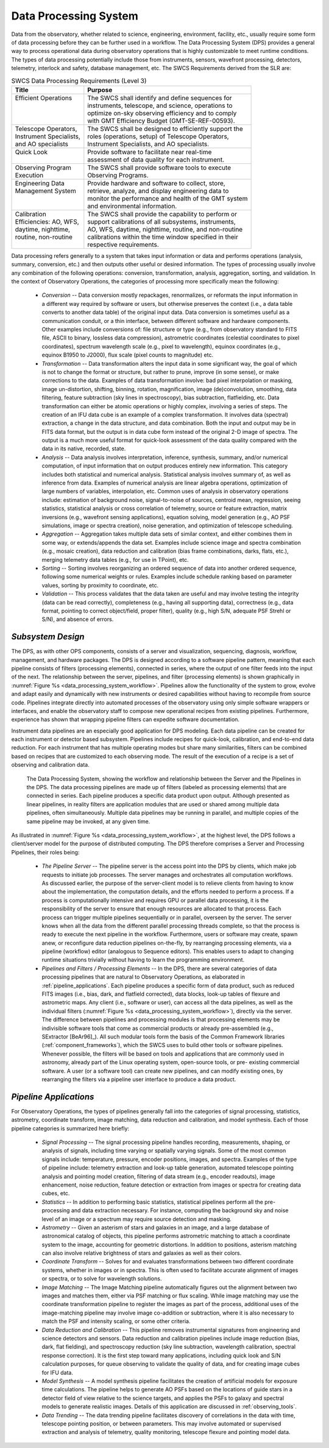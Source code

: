 .. _data_processing_system:

Data Processing System
----------------------

Data from the observatory, whether related to science, engineering, environment,
facility, etc., usually require some form of data processing before they can be
further used in a workflow. The Data Processing System (DPS) provides a general
way to process operational data during observatory operations that is highly
customizable to meet runtime conditions. The types of data processing
potentially include those from instruments, sensors, wavefront processing,
detectors, telemetry, interlock and safety, database management, etc. The SWCS
Requirements derived from the SLR are:

.. table:: SWCS Data Processing Requirements (Level 3)

  +----------------------------+------------------------------------------------------------+
  | | Title                    | | Purpose                                                  |
  +============================+============================================================+
  | | Efficient Operations     | | The SWCS shall identify and define sequences for         |
  | |                          | | instruments, telescope, and science, operations to       |
  | |                          | | optimize on-sky observing efficiency and to comply       |
  | |                          | | with GMT Efficiency Budget (GMT-SE-REF-00593).           |
  +----------------------------+------------------------------------------------------------+
  | | Telescope Operators,     | | The SWCS shall be designed to efficiently support the    |
  | | Instrument Specialists,  | | roles (operations, setup) of Telescope Operators,        |
  | | and AO specialists       | | Instrument Specialists, and AO specialists.              |
  +----------------------------+------------------------------------------------------------+
  | | Quick Look               | | Provide software to facilitate near real-time            |
  | |                          | | assessment of data quality for each instrument.          |
  +----------------------------+------------------------------------------------------------+
  | | Observing Program        | | The SWCS shall provide software tools to execute         |
  | | Execution                | | Observing Programs.                                      |
  +----------------------------+------------------------------------------------------------+
  | | Engineering Data         | | Provide hardware and software to collect, store,         |
  | | Management System        | | retrieve, analyze, and display engineering data to       |
  | |                          | | monitor the performance and health of the GMT system     |
  | |                          | | and environmental information.                           |
  +----------------------------+------------------------------------------------------------+
  | | Calibration              | | The SWCS shall provide the capability to perform or      |
  | | Efficiencies: AO, WFS,   | | support calibrations of all subsystems, instruments,     |
  | | daytime, nighttime,      | | AO, WFS, daytime, nighttime, routine, and non-routine    |
  | | routine, non-routine     | | calibrations within the time window specified in their   |
  | |                          | | respective requirements.                                 |
  +----------------------------+------------------------------------------------------------+

Data processing refers generally to a system that takes input information or
data and performs operations (analysis, summary, conversion, etc.) and then
outputs other useful or desired information. The types of processing usually
involve any combination of the following operations: conversion, transformation,
analysis, aggregation, sorting, and validation. In the context of Observatory
Operations, the categories of processing more specifically mean the following:

  * *Conversion* -- Data conversion mostly repackages, renormalizes, or
    reformats the input information in a different way required by software or
    users, but otherwise preserves the context (i.e., a data table converts to
    another data table) of the original input data. Data conversion is sometimes
    useful as a communication conduit, or a thin interface, between different
    software and hardware components. Other examples include conversions of:
    file structure or type (e.g., from observatory standard to FITS file, ASCII
    to binary, lossless data compression), astrometric coordinates (celestial
    coordinates to pixel coordinates), spectrum wavelength scale (e.g., pixel to
    wavelength), equinox coordinates (e.g., equinox B1950 to J2000), flux scale
    (pixel counts to magnitude) etc.

  * *Transformation* -- Data transformation alters the input data in some
    significant way, the goal of which is not to change the format or structure,
    but rather to prune, improve (in some sense), or make corrections to the
    data.  Examples of data transformation involve: bad pixel interpolation or
    masking, image un-distortion, shifting, binning, rotation, magnification,
    image (de)convolution, smoothing, data filtering, feature subtraction (sky
    lines in spectroscopy), bias subtraction, flatfielding, etc. Data
    transformation can either be atomic operations or highly complex, involving
    a series of steps.  The creation of an IFU data cube is an example of a
    complex transformation. It involves data (spectral) extraction, a change in
    the data structure, and data combination. Both the input and output may be
    in FITS data format, but the output is in data cube form instead of the
    original 2-D image of spectra. The output is a much more useful format for
    quick-look assessment of the data quality compared with the data in its
    native, recorded, state.

  * *Analysis* -- Data analysis involves interpretation, inference, synthesis,
    summary, and/or numerical computation, of input information that on output
    produces entirely new information. This category includes both statistical
    and numerical analysis. Statistical analysis involves summary of, as well as
    inference from data. Examples of numerical analysis are linear algebra
    operations, optimization of large numbers of variables, interpolation, etc.
    Common uses of analysis in observatory operations include: estimation of
    background noise, signal-to-noise of sources, centroid mean, regression,
    seeing statistics, statistical analysis or cross correlation of telemetry,
    source or feature extraction, matrix inversions (e.g., wavefront sensing
    applications), equation solving, model generation (e.g., AO PSF simulations,
    image or spectra creation), noise generation, and optimization of telescope
    scheduling.

  * *Aggregation* -- Aggregation takes multiple data sets of similar context,
    and either combines them in some way, or extends/appends the data set.
    Examples include science image and spectra combination (e.g., mosaic
    creation), data reduction and calibration (bias frame combinations, darks,
    flats, etc.), merging telemetry data tables (e.g., for use in TPoint), etc.

  * *Sorting* -- Sorting involves reorganizing an ordered sequence of data into
    another ordered sequence, following some numerical weights or rules.
    Examples include schedule ranking based on parameter values, sorting by
    proximity to coordinate, etc.

  * *Validation* -- This process validates that the data taken are useful and
    may involve testing the integrity (data can be read correctly), completeness
    (e.g., having all supporting data), correctness (e.g., data format, pointing
    to correct object/field, proper filter), quality (e.g., high S/N, adequate
    PSF Strehl or S/N), and absence of errors.


*Subsystem Design*
..................

The DPS, as with other OPS components, consists of a server and visualization,
sequencing, diagnosis, workflow, management, and hardware packages. The DPS is
designed according to a software pipeline pattern, meaning that each pipeline
consists of filters (processing elements), connected in series, where the output
of one filter feeds into the input of the next. The relationship between the
server, pipelines, and filter (processing elements) is shown graphically in
:numref:`Figure %s <data_processing_system_workflow>`. Pipelines allow the functionality
of the system to grow, evolve and adapt easily and dynamically with new
instruments or desired capabilities without having to recompile from source
code. Pipelines integrate directly into automated processes of the observatory
using only simple software wrappers or interfaces, and enable the observatory
staff to compose new operational recipes from existing pipelines. Furthermore,
experience has shown that wrapping pipeline filters can expedite software
documentation.

Instrument data pipelines are an especially good application for DPS modeling.
Each data pipeline can be created for each instrument or detector based
subsystem. Pipelines include recipes for quick-look, calibration, and end-to-end
data reduction. For each instrument that has multiple operating modes but share
many similarities, filters can be combined based on recipes that are customized
to each observing mode. The result of the execution of a recipe is a set of
observing and calibration data.

.. _data_processing_system_workflow:

.. figure:: _static/data_processing_system.png

    The Data Processing System, showing the workflow and relationship between
    the Server and the Pipelines in the DPS.  The data processing pipelines are
    made up of filters (labeled as processing elements) that are connected in
    series.  Each pipeline produces a specific data product upon output.
    Although presented as linear pipelines, in reality filters are application
    modules that are used or shared among multiple data pipelines, often
    simultaneously.  Multiple data pipelines may be running in parallel, and
    multiple copies of the same pipeline may be invoked, at any given time.

As illustrated in :numref:`Figure %s <data_processing_system_workflow>`, at the
highest level, the DPS follows a client/server model for the purpose of
distributed computing. The DPS therefore comprises a Server and Processing
Pipelines, their roles being:

  * *The Pipeline Server* -- The pipeline server is the access point into the
    DPS by clients, which make job requests to initiate job processes. The
    server manages and orchestrates all computation workflows. As discussed
    earlier, the purpose of the server-client model is to relieve clients from
    having to know about the implementation, the computation details, and the
    efforts needed to perform a process. If a process is computationally
    intensive and requires GPU or parallel data processing, it is the
    responsibility of the server to ensure that enough resources are allocated
    to that process. Each process can trigger multiple pipelines sequentially or
    in parallel, overseen by the server. The server knows when all the data from
    the different parallel processing threads complete, so that the process is
    ready to execute the next pipeline in the workflow. Furthermore, users or
    software may create, spawn anew, or reconfigure data reduction pipelines
    on-the-fly, by rearranging processing elements, via a pipeline (workflow)
    editor (analogous to Sequence editors).  This enables users to adapt to
    changing runtime situations trivially without having to learn the
    programming environment.

  * *Pipelines and Filters / Processing Elements* -- In the DPS, there are
    several categories of data processing pipelines that are natural to
    Observatory Operations, as elaborated in :ref:`pipeline_applications`.  Each
    pipeline produces a specific form of data product, such as reduced FITS
    images (i.e., bias, dark, and flatfield corrected), data blocks, look-up
    tables of flexure and astrometric maps. Any client (i.e., software or user),
    can access all the data pipelines, as well as the individual filters
    (:numref:`Figure %s <data_processing_system_workflow>`), directly via the
    server. The difference between pipelines and processing modules is that
    processing elements may be indivisible software tools that come as
    commercial products or already pre-assembled (e.g., SExtractor [BeAr96]_).
    All such modular tools form the basis of the Common Framework libraries
    (:ref:`component_frameworks`), which the SWCS uses to build other tools or
    software pipelines.  Whenever possible, the filters will be based on tools
    and applications that are commonly used in astronomy, already part of the
    Linux operating system, open-source tools, or pre- existing commercial
    software. A user (or a software tool) can create new pipelines, and can
    modify existing ones, by rearranging the filters via a pipeline user
    interface to produce a data product.


.. _pipeline_applications:

*Pipeline Applications*
.......................

For Observatory Operations, the types of pipelines generally fall into the
categories of signal processing, statistics, astrometry, coordinate transform,
image matching, data reduction and calibration, and model synthesis. Each of
those pipeline categories is summarized here briefly:

  * *Signal Processing* -- The signal processing pipeline handles recording,
    measurements, shaping, or analysis of signals, including time varying or
    spatially varying signals. Some of the most common signals include:
    temperature, pressure, encoder positions, images, and spectra. Examples of
    the type of pipeline include: telemetry extraction and look-up table
    generation, automated telescope pointing analysis and pointing model
    creation, filtering of data stream (e.g., encoder readouts), image
    enhancement, noise reduction, feature detection or extraction from images or
    spectra for creating data cubes, etc.

  * *Statistics* -- In addition to performing basic statistics, statistical
    pipelines perform all the pre- processing and data extraction necessary. For
    instance, computing the background sky and noise level of an image or a
    spectrum may require source detection and masking.

  * *Astrometry* -- Given an asterism of stars and galaxies in an image, and a
    large database of astronomical catalog of objects, this pipeline performs
    astrometric matching to attach a coordinate system to the image, accounting
    for geometric distortions. In addition to positions, asterism matching can
    also involve relative brightness of stars and galaxies as well as their
    colors.

  * *Coordinate Transform* -- Solves for and evaluates transformations between
    two different coordinate systems, whether in images or in spectra. This is
    often used to facilitate accurate alignment of images or spectra, or to
    solve for wavelength solutions.

  * *Image Matching* -- The Image Matching pipeline automatically figures out
    the alignment between two images and matches them, either via PSF matching
    or flux scaling. While image matching may use the coordinate transformation
    pipeline to register the images as part of the process, additional uses of
    the image-matching pipeline may involve image co-addition or subtraction,
    where it is also necessary to match the PSF and intensity scaling, or some
    other criteria.

  * *Data Reduction and Calibration* -- This pipeline removes instrumental
    signatures from engineering and science detectors and sensors. Data
    reduction and calibration pipelines include image reduction (bias, dark,
    flat fielding), and spectroscopy reduction (sky line subtraction, wavelength
    calibration, spectral response correction). It is the first step toward many
    applications, including quick look and S/N calculation purposes, for queue
    observing to validate the quality of data, and for creating image cubes for
    IFU data.

  * *Model Synthesis* -- A model synthesis pipeline facilitates the creation of
    artificial models for exposure time calculations. The pipeline helps to
    generate AO PSFs based on the locations of guide stars in a detector field
    of view relative to the science targets, and applies the PSFs to galaxy and
    spectral models to generate realistic images. Details of this application
    are discussed in :ref:`observing_tools`.

  * *Data Trending* -- The data trending pipeline facilitates discovery of
    correlations in the data with time, telescope pointing position, or between
    parameters. This may involve automated or supervised extraction and analysis
    of telemetry, quality monitoring, telescope flexure and pointing model data.
